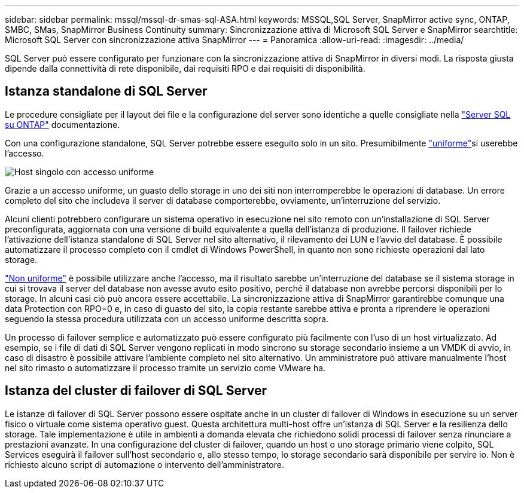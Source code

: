 ---
sidebar: sidebar 
permalink: mssql/mssql-dr-smas-sql-ASA.html 
keywords: MSSQL,SQL Server, SnapMirror active sync, ONTAP, SMBC, SMas, SnapMirror Business Continuity 
summary: Sincronizzazione attiva di Microsoft SQL Server e SnapMirror 
searchtitle: Microsoft SQL Server con sincronizzazione attiva SnapMirror 
---
= Panoramica
:allow-uri-read: 
:imagesdir: ../media/


[role="lead"]
SQL Server può essere configurato per funzionare con la sincronizzazione attiva di SnapMirror in diversi modi. La risposta giusta dipende dalla connettività di rete disponibile, dai requisiti RPO e dai requisiti di disponibilità.



== Istanza standalone di SQL Server

Le procedure consigliate per il layout dei file e la configurazione del server sono identiche a quelle consigliate nella link:mssql-storage-considerations.html["Server SQL su ONTAP"] documentazione.

Con una configurazione standalone, SQL Server potrebbe essere eseguito solo in un sito. Presumibilmente link:mssql-dr-smas-uniform.html["uniforme"]si userebbe l'accesso.

image:smas-onehost-ASA.png["Host singolo con accesso uniforme"]

Grazie a un accesso uniforme, un guasto dello storage in uno dei siti non interromperebbe le operazioni di database. Un errore completo del sito che includeva il server di database comporterebbe, ovviamente, un'interruzione del servizio.

Alcuni clienti potrebbero configurare un sistema operativo in esecuzione nel sito remoto con un'installazione di SQL Server preconfigurata, aggiornata con una versione di build equivalente a quella dell'istanza di produzione. Il failover richiede l'attivazione dell'istanza standalone di SQL Server nel sito alternativo, il rilevamento dei LUN e l'avvio del database. È possibile automatizzare il processo completo con il cmdlet di Windows PowerShell, in quanto non sono richieste operazioni dal lato storage.

link:mssql-dr-smas-nonuniform.html["Non uniforme"] è possibile utilizzare anche l'accesso, ma il risultato sarebbe un'interruzione del database se il sistema storage in cui si trovava il server del database non avesse avuto esito positivo, perché il database non avrebbe percorsi disponibili per lo storage. In alcuni casi ciò può ancora essere accettabile. La sincronizzazione attiva di SnapMirror garantirebbe comunque una data Protection con RPO=0 e, in caso di guasto del sito, la copia restante sarebbe attiva e pronta a riprendere le operazioni seguendo la stessa procedura utilizzata con un accesso uniforme descritta sopra.

Un processo di failover semplice e automatizzato può essere configurato più facilmente con l'uso di un host virtualizzato. Ad esempio, se i file di dati di SQL Server vengono replicati in modo sincrono su storage secondario insieme a un VMDK di avvio, in caso di disastro è possibile attivare l'ambiente completo nel sito alternativo. Un amministratore può attivare manualmente l'host nel sito rimasto o automatizzare il processo tramite un servizio come VMware ha.



== Istanza del cluster di failover di SQL Server

Le istanze di failover di SQL Server possono essere ospitate anche in un cluster di failover di Windows in esecuzione su un server fisico o virtuale come sistema operativo guest. Questa architettura multi-host offre un'istanza di SQL Server e la resilienza dello storage. Tale implementazione è utile in ambienti a domanda elevata che richiedono solidi processi di failover senza rinunciare a prestazioni avanzate. In una configurazione del cluster di failover, quando un host o uno storage primario viene colpito, SQL Services eseguirà il failover sull'host secondario e, allo stesso tempo, lo storage secondario sarà disponibile per servire io. Non è richiesto alcuno script di automazione o intervento dell'amministratore.
